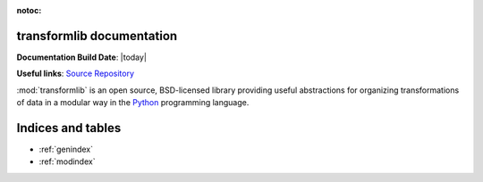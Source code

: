 .. transformlib documentation master file, created by
   sphinx-quickstart on Wed Oct 14 21:22:04 2020.
   You can adapt this file completely to your liking, but it should at least
   contain the root `toctree` directive.

:notoc:

transformlib documentation
======================================

**Documentation Build Date**: |today|

**Useful links**:
`Source Repository <https://github.com/laegsgaardTroels/transformlib>`__

:mod:`transformlib` is an open source, BSD-licensed library providing useful abstractions for
organizing transformations of data in a modular way in the `Python <https://www.python.org/>`__
programming language.

Indices and tables
==================

* :ref:`genindex`
* :ref:`modindex`
